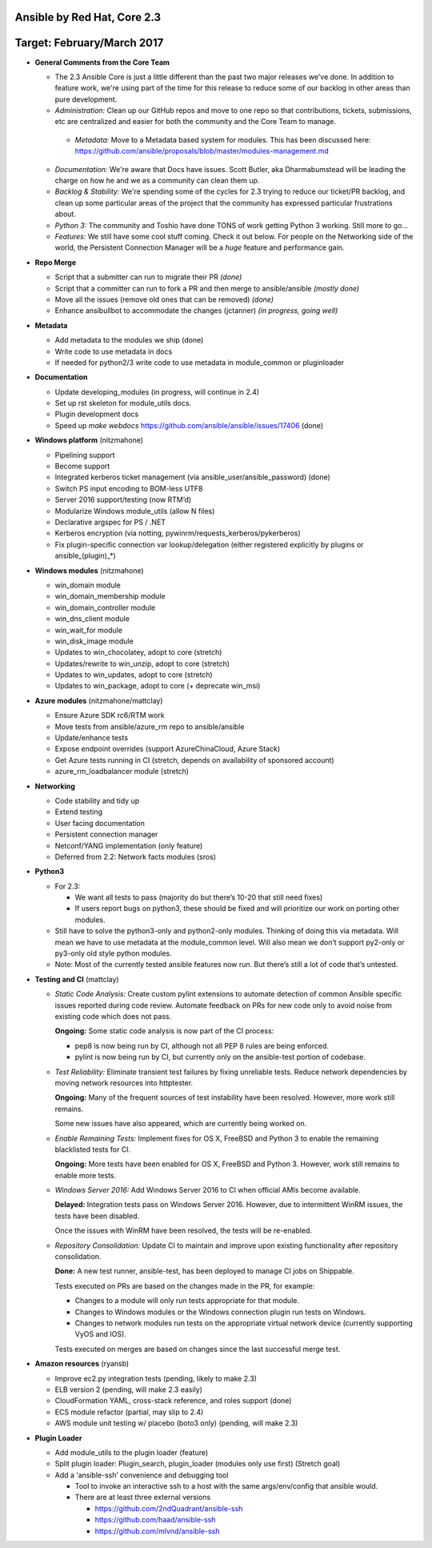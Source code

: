 ****************************
Ansible by Red Hat, Core 2.3
****************************
***************************
Target: February/March 2017
***************************

- **General Comments from the Core Team**

  - The 2.3 Ansible Core is just a little different than the past two major releases we've done.  In addition to feature work, we're using part of the time for this release to reduce some of our backlog in other areas than pure development.
  - *Administration:* Clean up our GitHub repos and move to one repo so that contributions, tickets, submissions, etc are centralized and easier for both the community and the Core Team to manage.
   - *Metadata:* Move to a Metadata based system for modules.  This has been discussed here: https://github.com/ansible/proposals/blob/master/modules-management.md
  - *Documentation:* We're aware that Docs have issues.  Scott Butler, aka Dharmabumstead will be leading the charge on how he and we as a community can clean them up.
  - *Backlog & Stability:* We're spending some of the cycles for 2.3 trying to reduce our ticket/PR backlog, and clean up some particular areas of the project that the community has expressed particular frustrations about.
  - *Python 3:* The community and Toshio have done TONS of work getting Python 3 working.  Still more to go...
  - *Features:* We still have some cool stuff coming.  Check it out below.  For people on the Networking side of the world, the Persistent Connection Manager will be a *huge* feature and performance gain.


- **Repo Merge**

  - Script that a submitter can run to migrate their PR *(done)*
  - Script that a committer can run to fork a PR and then merge to ansible/ansible *(mostly done)*
  - Move all the issues (remove old ones that can be removed) *(done)*
  - Enhance ansibullbot to accommodate the changes (jctanner) *(in progress, going well)*
  
- **Metadata**

  - Add metadata to the modules we ship (done)
  - Write code to use metadata in docs
  - If needed for python2/3 write code to use metadata in module_common or pluginloader
  
- **Documentation**
  
  - Update developing_modules (in progress, will continue in 2.4)
  - Set up rst skeleton for module_utils docs.
  - Plugin development docs
  - Speed up `make webdocs` https://github.com/ansible/ansible/issues/17406   (done)
  
- **Windows platform** (nitzmahone)
  
  - Pipelining support
  - Become support
  - Integrated kerberos ticket management (via ansible_user/ansible_password) (done)
  - Switch PS input encoding to BOM-less UTF8
  - Server 2016 support/testing (now RTM’d)
  - Modularize Windows module_utils (allow N files)
  - Declarative argspec for PS / .NET
  - Kerberos encryption (via notting, pywinrm/requests_kerberos/pykerberos)
  - Fix plugin-specific connection var lookup/delegation (either registered explicitly by plugins or ansible_(plugin)_*)

- **Windows modules** (nitzmahone)

  - win_domain module
  - win_domain_membership module
  - win_domain_controller module
  - win_dns_client module
  - win_wait_for module
  - win_disk_image module
  - Updates to win_chocolatey, adopt to core (stretch)
  - Updates/rewrite to win_unzip, adopt to core (stretch)
  - Updates to win_updates, adopt to core (stretch)
  - Updates to win_package, adopt to core (+ deprecate win_msi)
  
- **Azure modules** (nitzmahone/mattclay)

  - Ensure Azure SDK rc6/RTM work
  - Move tests from ansible/azure_rm repo to ansible/ansible
  - Update/enhance tests
  - Expose endpoint overrides (support AzureChinaCloud, Azure Stack)
  - Get Azure tests running in CI (stretch, depends on availability of sponsored account)
  - azure_rm_loadbalancer module (stretch)
  
- **Networking**

  - Code stability and tidy up
  - Extend testing
  - User facing documentation
  - Persistent connection manager
  - Netconf/YANG implementation (only feature)
  - Deferred from 2.2: Network facts modules (sros)

- **Python3**

  - For 2.3:
  
    - We want all tests to pass (majority do but there’s 10-20 that still need fixes)
    - If users report bugs on python3, these should be fixed and will prioritize our work on porting other modules.
  - Still have to solve the python3-only and python2-only modules.  Thinking of doing this via metadata.  Will mean we have to use metadata at the module_common level.  Will also mean we don’t support py2-only or py3-only old style python modules. 
  - Note: Most of the currently tested ansible features now run.  But there’s still a lot of code that’s untested.

- **Testing and CI** (mattclay)  

  - *Static Code Analysis:* Create custom pylint extensions to automate detection of common Ansible specific issues reported during code review. Automate feedback on PRs for new code only to avoid noise from existing code which does not pass.

    **Ongoing:** Some static code analysis is now part of the CI process:

    - pep8 is now being run by CI, although not all PEP 8 rules are being enforced.
    - pylint is now being run by CI, but currently only on the ansible-test portion of codebase.

  - *Test Reliability:* Eliminate transient test failures by fixing unreliable tests. Reduce network dependencies by moving network resources into httptester.

    **Ongoing:** Many of the frequent sources of test instability have been resolved. However, more work still remains.

    Some new issues have also appeared, which are currently being worked on.

  - *Enable Remaining Tests:* Implement fixes for OS X, FreeBSD and Python 3 to enable the remaining blacklisted tests for CI.

    **Ongoing:** More tests have been enabled for OS X, FreeBSD and Python 3. However, work still remains to enable more tests.

  - *Windows Server 2016:* Add Windows Server 2016 to CI when official AMIs become available.

    **Delayed:** Integration tests pass on Windows Server 2016. However, due to intermittent WinRM issues, the tests have been disabled.

    Once the issues with WinRM have been resolved, the tests will be re-enabled.

  - *Repository Consolidation:* Update CI to maintain and improve upon existing functionality after repository consolidation.

    **Done:** A new test runner, ansible-test, has been deployed to manage CI jobs on Shippable.

    Tests executed on PRs are based on the changes made in the PR, for example:

    - Changes to a module will only run tests appropriate for that module.
    - Changes to Windows modules or the Windows connection plugin run tests on Windows.
    - Changes to network modules run tests on the appropriate virtual network device (currently supporting VyOS and IOS).

    Tests executed on merges are based on changes since the last successful merge test.

- **Amazon resources** (ryansb)

  - Improve ec2.py integration tests (pending, likely to make 2.3)
  - ELB version 2 (pending, will make 2.3 easily)
  - CloudFormation YAML, cross-stack reference, and roles support (done)
  - ECS module refactor (partial, may slip to 2.4)
  - AWS module unit testing w/ placebo (boto3 only) (pending, will make 2.3)

- **Plugin Loader**

  - Add module_utils to the plugin loader (feature)
  - Split plugin loader: Plugin_search, plugin_loader (modules only use first) (Stretch goal)
  - Add a ‘ansible-ssh’ convenience and debugging tool
  
    - Tool to invoke an interactive ssh to a host with the same args/env/config that ansible would.
    - There are at least three external versions
    
      - https://github.com/2ndQuadrant/ansible-ssh
      - https://github.com/haad/ansible-ssh
      - https://github.com/mlvnd/ansible-ssh
